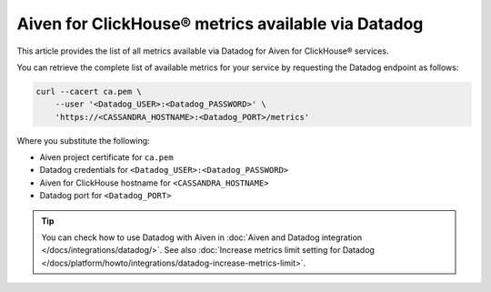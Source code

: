 Aiven for ClickHouse® metrics available via Datadog
===================================================

This article provides the list of all metrics available via Datadog for Aiven for ClickHouse® services.

You can retrieve the complete list of available metrics for your service by requesting the Datadog endpoint as follows:

.. code-block:: bash

    curl --cacert ca.pem \
        --user '<Datadog_USER>:<Datadog_PASSWORD>' \
        'https://<CASSANDRA_HOSTNAME>:<Datadog_PORT>/metrics'

Where you substitute the following:

* Aiven project certificate for ``ca.pem``
* Datadog credentials for ``<Datadog_USER>:<Datadog_PASSWORD>``
* Aiven for ClickHouse hostname for ``<CASSANDRA_HOSTNAME>``
* Datadog port for ``<Datadog_PORT>``

.. Tip::

    You can check how to use Datadog with Aiven in :doc:`Aiven and Datadog integration </docs/integrations/datadog/>`.
    See also :doc:`Increase metrics limit setting for Datadog </docs/platform/howto/integrations/datadog-increase-metrics-limit>`.
